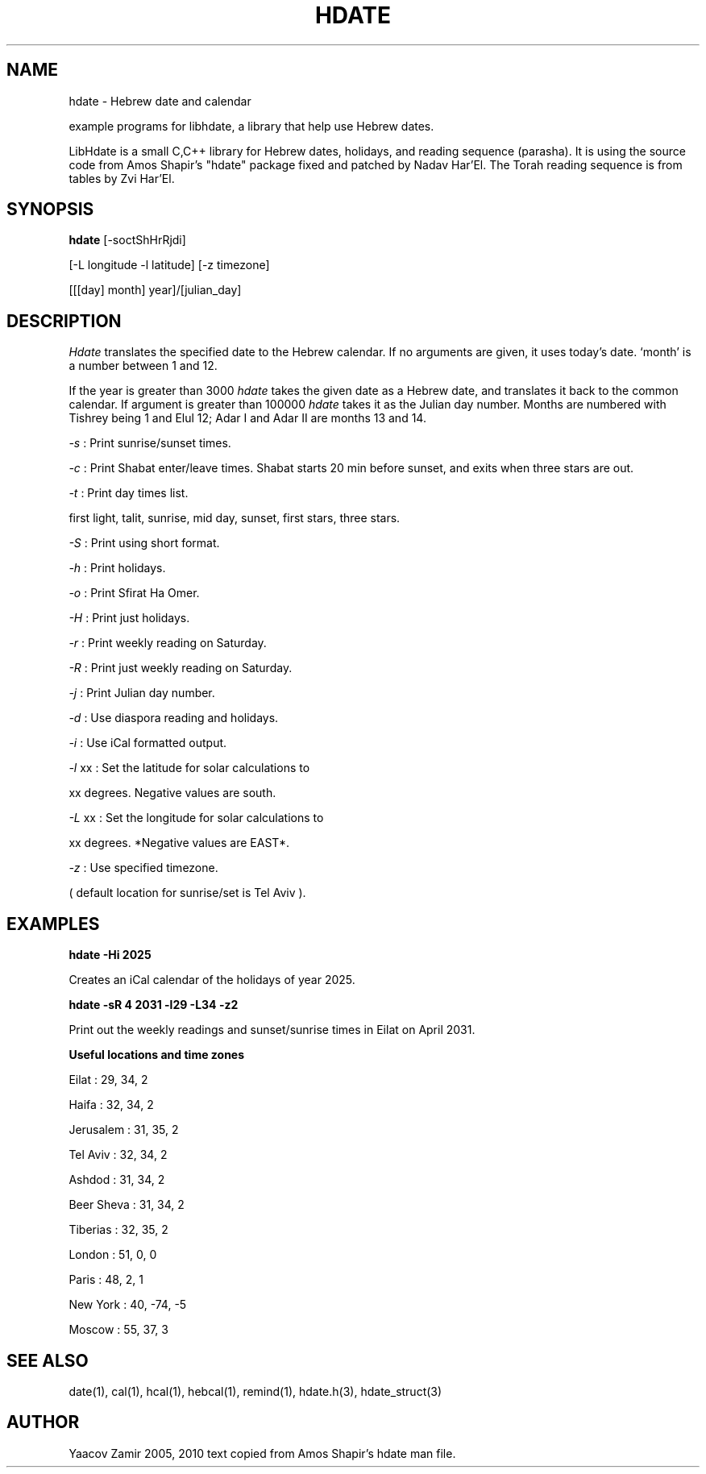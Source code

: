 .\" .UC 4
.TH "HDATE" "1" "2 Mar 2005" "Yaacov Zamir" "libhdate"
.SH "NAME"
hdate \- Hebrew date and calendar
.PP 
example programs for libhdate, a library that help use Hebrew dates.
.PP 
LibHdate is a small C,C++ library for Hebrew dates,
holidays, and reading sequence (parasha). It is using 
the source code from Amos Shapir's "hdate" package fixed and 
patched by Nadav Har'El. The Torah reading sequence
is from tables by Zvi Har'El.
.SH "SYNOPSIS"
.B hdate
[\-soctShHrRjdi]
.PP
[\-L longitude \-l latitude]
[\-z timezone]
.PP
[[[day] month] year]/[julian_day]
.SH "DESCRIPTION"
.I Hdate
translates the specified date to the Hebrew calendar.
If no arguments are given, it uses today's date.
`month' is a number between 1 and 12.
.PP 
If the year is greater than 3000
.I hdate
takes the given date as a Hebrew date, and translates it
back to the common calendar. If argument is greater than 100000 
.I hdate 
takes it as the Julian day number.
Months are numbered with Tishrey being 1 and Elul 12; Adar I and Adar II are months 13 and 14.
.PP
.I \-s 
: Print sunrise/sunset times.
.PP
.I \-c 
: Print Shabat enter/leave times. 
Shabat starts 20 min before sunset, 
and exits when three stars are out. 
.PP
.I \-t 
: Print day times list.
.PP
first light, talit, sunrise, mid day, sunset, first stars, three stars. 
.PP
.I \-S 
: Print using short format.
.PP
.I \-h 
: Print holidays.
.PP
.I \-o 
: Print Sfirat Ha Omer.
.PP
.I \-H 
: Print just holidays.
.PP
.I \-r 
: Print weekly reading on Saturday.
.PP
.I \-R 
: Print just weekly reading on Saturday.
.PP
.I \-j 
: Print Julian day number.
.PP
.I \-d 
: Use diaspora reading and holidays.
.PP
.I \-i 
:  Use iCal formatted output.
.PP
.I \-l 
xx : Set the latitude for solar calculations to
.PP
xx degrees.  Negative values are south.
.PP
.I \-L 
xx : Set the longitude for solar calculations to
.PP
xx degrees.  *Negative values are EAST*.
.PP
.I \-z 
: Use specified timezone.
.PP
( default location for sunrise/set is Tel Aviv ).
.SH "EXAMPLES"
.B hdate -Hi 2025
.PP
Creates an iCal calendar of the holidays of year 2025.
.PP
.B hdate -sR 4 2031 -l29 -L34 -z2
.PP
Print out the weekly readings and sunset/sunrise times in Eilat on April 2031.
.PP  
.PP
.B Useful locations and time zones
.PP
Eilat : 29, 34, 2
.PP
Haifa : 32, 34, 2
.PP
Jerusalem : 31, 35, 2
.PP
Tel Aviv : 32, 34, 2
.PP
Ashdod : 31, 34, 2
.PP
Beer Sheva : 31, 34, 2
.PP
Tiberias : 32, 35, 2
.PP
.PP
London : 51, 0, 0
.PP
Paris : 48, 2, 1
.PP
New York : 40, \-74, -5
.PP
Moscow : 55, 37, 3
.PP
.PP
.SH "SEE ALSO"
date(1), cal(1), hcal(1), hebcal(1), remind(1), hdate.h(3), hdate_struct(3)
.SH "AUTHOR"
Yaacov Zamir 2005, 2010 text copied from Amos Shapir's hdate man file.

